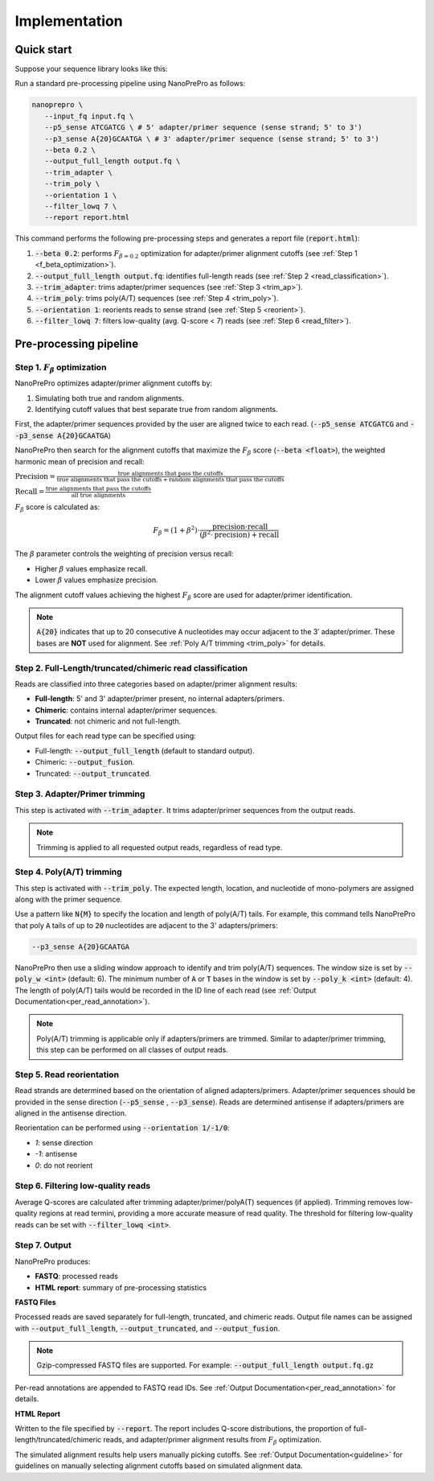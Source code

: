 Implementation
=====

Quick start
-----------

Suppose your sequence library looks like this:

.. image:: images/library_construction.png
   :alt: library construction


Run a standard pre-processing pipeline using NanoPrePro as follows:

.. code-block:: bash

   nanoprepro \
      --input_fq input.fq \
      --p5_sense ATCGATCG \ # 5' adapter/primer sequence (sense strand; 5' to 3')
      --p3_sense A{20}GCAATGA \ # 3' adapter/primer sequence (sense strand; 5' to 3')
      --beta 0.2 \
      --output_full_length output.fq \
      --trim_adapter \
      --trim_poly \
      --orientation 1 \
      --filter_lowq 7 \
      --report report.html

This command performs the following pre-processing steps and 
generates a report file (:code:`report.html`):

1. :code:`--beta 0.2`: performs :math:`F_{\beta=0.2}` optimization for adapter/primer alignment cutoffs (see :ref:`Step 1 <f_beta_optimization>`).
2. :code:`--output_full_length output.fq`: identifies full-length reads (see :ref:`Step 2 <read_classification>`).
3. :code:`--trim_adapter`: trims adapter/primer sequences (see :ref:`Step 3 <trim_ap>`).
4. :code:`--trim_poly`: trims poly(A/T) sequences (see :ref:`Step 4 <trim_poly>`).
5. :code:`--orientation 1`: reorients reads to sense strand (see :ref:`Step 5 <reorient>`).
6. :code:`--filter_lowq 7`: filters low-quality (avg. Q-score < 7) reads (see :ref:`Step 6 <read_filter>`).

Pre-processing pipeline
----------------------

.. _f_beta_optimization:

Step 1. :math:`F_{\beta}` optimization
~~~~~~~~~~~~~~~~~~~~~~~~~~~~~~~~~~~~~~

NanoPrePro optimizes adapter/primer alignment cutoffs by:

1. Simulating both true and random alignments.  
2. Identifying cutoff values that best separate true from random alignments.  

First, the adapter/primer sequences provided by the user are aligned twice to each read. 
(:code:`--p5_sense ATCGATCG` and :code:`--p3_sense A{20}GCAATGA`)

NanoPrePro then search for the alignment cutoffs that maximize the :math:`F_{\beta}` score 
(:code:`--beta <float>`), the weighted harmonic mean of precision and recall:

:math:`\text{Precision} = \frac{\text{true alignments that pass the cutoffs}}{\text{true alignments that pass the cutoffs} + \text{random alignments that pass the cutoffs}}`

:math:`\text{Recall} = \frac{\text{true alignments that pass the cutoffs}}{\text{all true alignments}}`

:math:`F_{\beta}` score is calculated as:

.. math::

   F_{\beta} = (1 + \beta^2) \cdot \frac{\mathrm{precision} \cdot \mathrm{recall}}
   {(\beta^2 \cdot \mathrm{precision}) + \mathrm{recall}}

The :math:`\beta` parameter controls the weighting of precision versus recall:

- Higher :math:`\beta` values emphasize recall.  
- Lower :math:`\beta` values emphasize precision.  

The alignment cutoff values achieving the highest :math:`F_{\beta}` score are used for adapter/primer identification.

.. note::

   :code:`A{20}` indicates that up to 20 consecutive :code:`A` nucleotides 
   may occur adjacent to the 3′ adapter/primer. These bases are **NOT** used 
   for alignment. See :ref:`Poly A/T trimming <trim_poly>` for details.


.. _read_classification:

Step 2. Full-Length/truncated/chimeric read classification
~~~~~~~~~~~~~~~~~~~~~~~~~~~~~~~~~~~~~~~~~~~~~~~~~~~~~~~~~~~~~~

Reads are classified into three categories based on adapter/primer alignment results:

- **Full-length**: 5' and 3' adapter/primer present, no internal adapters/primers.  
- **Chimeric**: contains internal adapter/primer sequences.  
- **Truncated**: not chimeric and not full-length.

Output files for each read type can be specified using:

- Full-length: :code:`--output_full_length` (default to standard output).  
- Chimeric: :code:`--output_fusion`.  
- Truncated: :code:`--output_truncated`.

.. _trim_ap:

Step 3. Adapter/Primer trimming
~~~~~~~~~~~~~~~~~~~~~~~~~~~~~~~

This step is activated with :code:`--trim_adapter`.  
It trims adapter/primer sequences from the output reads.

.. note::

   Trimming is applied to all requested output reads, regardless of read type.

.. _trim_poly:

Step 4. Poly(A/T) trimming
~~~~~~~~~~~~~~~~~~~~~~~~~~

This step is activated with :code:`--trim_poly`.  
The expected length, location, and nucleotide of mono-polymers are assigned along with the primer sequence.

Use a pattern like :code:`N{M}` to specify the location and length of poly(A/T) tails. 
For example, this command tells NanoPrePro that poly :code:`A` tails of up to :code:`20` nucleotides are adjacent to the 3' adapters/primers:

.. code::

   --p3_sense A{20}GCAATGA

NanoPrePro then use a sliding window approach to identify and trim poly(A/T) sequences.
The window size is set by :code:`--poly_w <int>` (default: 6).
The minimum number of :code:`A` or :code:`T` bases in the window is set by :code:`--poly_k <int>` (default: 4).
The length of poly(A/T) tails would be recorded in the ID line of each read (see :ref:`Output Documentation<per_read_annotation>`).

.. note::

   Poly(A/T) trimming is applicable only if adapters/primers are trimmed. 
   Similar to adapter/primer trimming, this step can be performed on all classes of output reads. 

.. _reorient:

Step 5. Read reorientation
~~~~~~~~~~~~~~~~~~~~~~~~~~

Read strands are determined based on the orientation of aligned adapters/primers.  
Adapter/primer sequences should be provided in the sense direction (:code:`--p5_sense` , :code:`--p3_sense`).  
Reads are determined antisense if adapters/primers are aligned in the antisense direction.

Reorientation can be performed using :code:`--orientation 1/-1/0`:

- `1`: sense direction  
- `-1`: antisense  
- `0`: do not reorient

.. _read_filter:

Step 6. Filtering low-quality reads
~~~~~~~~~~~~~~~~~~~~~~~~~~~~~~~~~~

Average Q-scores are calculated after trimming adapter/primer/polyA(T) sequences (if applied).  
Trimming removes low-quality regions at read termini, providing a more accurate measure of read quality.
The threshold for filtering low-quality reads can be set with :code:`--filter_lowq <int>`.

Step 7. Output
~~~~~~~~~~~~~~

NanoPrePro produces:

- **FASTQ**: processed reads  
- **HTML report**: summary of pre-processing statistics

**FASTQ Files**  

Processed reads are saved separately for full-length, truncated, and chimeric reads.  
Output file names can be assigned with :code:`--output_full_length`, :code:`--output_truncated`, and :code:`--output_fusion`.

.. note::

   Gzip-compressed FASTQ files are supported. For example:  
   :code:`--output_full_length output.fq.gz`

Per-read annotations are appended to FASTQ read IDs.  
See :ref:`Output Documentation<per_read_annotation>` for details.

**HTML Report**  

Written to the file specified by :code:`--report`.  
The report includes Q-score distributions, the proportion of full-length/truncated/chimeric reads, and adapter/primer alignment results from :math:`F_{\beta}` optimization.

The simulated alignment results help users manually picking cutoffs. 
See :ref:`Output Documentation<guideline>` for guidelines on manually selecting alignment cutoffs based on simulated alignment data.

